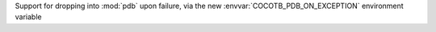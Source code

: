 Support for dropping into :mod:`pdb` upon failure, via the new :envvar:`COCOTB_PDB_ON_EXCEPTION` environment variable